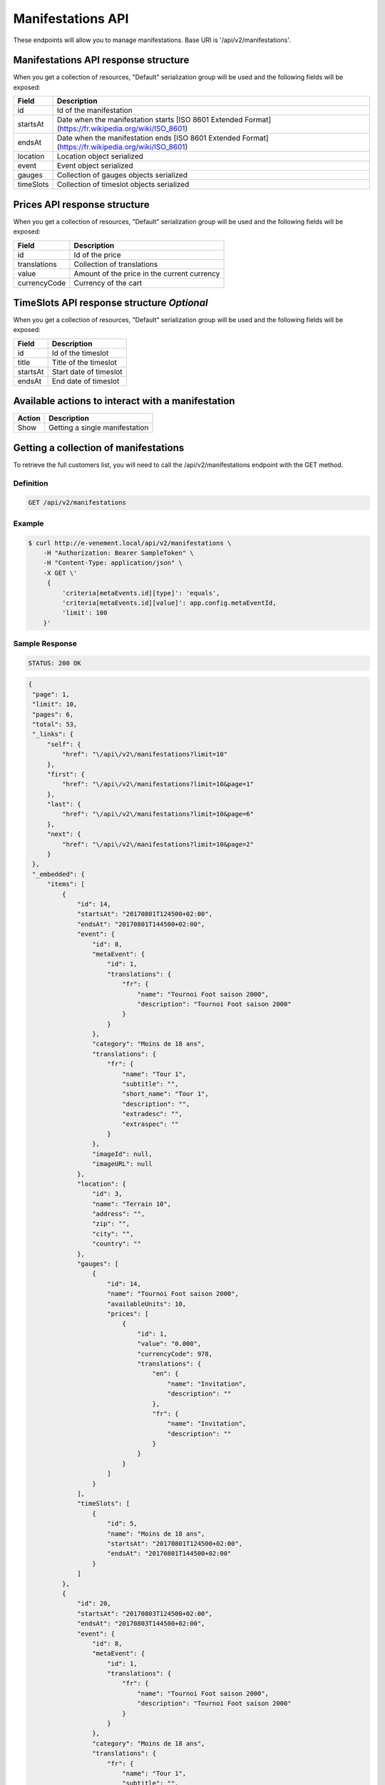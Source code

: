Manifestations API
==================

These endpoints will allow you to manage manifestations. Base URI is '/api/v2/manifestations'.

Manifestations API response structure
--------------------------------------

When you get a collection of resources, "Default" serialization group will be used and the following fields will be exposed:

+------------------+----------------------------------------------------------------------------------------------------------+
| Field            | Description                                                                                              |
+==================+==========================================================================================================+
| id               | Id of the manifestation                                                                                  |
+------------------+----------------------------------------------------------------------------------------------------------+
| startsAt         | Date when the manifestation starts [ISO 8601 Extended Format] (https://fr.wikipedia.org/wiki/ISO_8601)   |
+------------------+----------------------------------------------------------------------------------------------------------+
| endsAt           | Date when the manifestation ends  [ISO 8601 Extended Format] (https://fr.wikipedia.org/wiki/ISO_8601)    |
+------------------+----------------------------------------------------------------------------------------------------------+
| location         | Location object serialized                                                                               |
+------------------+----------------------------------------------------------------------------------------------------------+
| event            | Event object serialized                                                                                  |
+------------------+----------------------------------------------------------------------------------------------------------+
| gauges           | Collection of gauges objects serialized                                                                  |
+------------------+----------------------------------------------------------------------------------------------------------+
| timeSlots        | Collection of timeslot objects serialized                                                                |
+------------------+----------------------------------------------------------------------------------------------------------+

Prices API response structure
------------------------------

When you get a collection of resources, "Default" serialization group will be used and the following fields will be exposed:

+------------------+--------------------------------------------------------------------------+
| Field            | Description                                                              |
+==================+==========================================================================+
| id               | Id of the price                                                          |
+------------------+--------------------------------------------------------------------------+
| translations     | Collection of translations                                               |
+------------------+--------------------------------------------------------------------------+
| value            | Amount of the price in the current currency                              |
+------------------+--------------------------------------------------------------------------+
| currencyCode     | Currency of the cart                                                     |
+------------------+--------------------------------------------------------------------------+

TimeSlots API response structure *Optional*
--------------------------------------------

When you get a collection of resources, "Default" serialization group will be used and the following fields will be exposed:

+------------------+--------------------------------------------------------------------------+
| Field            | Description                                                              |
+==================+==========================================================================+
| id               | Id of the timeslot                                                       |
+------------------+--------------------------------------------------------------------------+
| title            | Title of the timeslot                                                    |
+------------------+--------------------------------------------------------------------------+
| startsAt         | Start date of timeslot                                                   |
+------------------+--------------------------------------------------------------------------+
| endsAt           | End date of timeslot                                                     |
+------------------+--------------------------------------------------------------------------+

Available actions to interact with a manifestation
--------------------------------------------------

+------------------+----------------------------------------------+
| Action           | Description                                  |
+==================+==============================================+
| Show             | Getting a single manifestation               |
+------------------+----------------------------------------------+


Getting a collection of manifestations
---------------------------------------

To retrieve the full customers list, you will need to call the /api/v2/manifestations endpoint with the GET method.

Definition
^^^^^^^^^^

.. code-block:: text

    GET /api/v2/manifestations

Example
^^^^^^^

.. code-block:: bash

    $ curl http://e-venement.local/api/v2/manifestations \
        -H "Authorization: Bearer SampleToken" \
        -H "Content-Type: application/json" \
        -X GET \'
         {
             'criteria[metaEvents.id][type]': 'equals',
             'criteria[metaEvents.id][value]': app.config.metaEventId,
             'limit': 100
        }'

Sample Response
^^^^^^^^^^^^^^^^^^

.. code-block:: text

    STATUS: 200 OK

.. code-block:: json

   {
    "page": 1,
    "limit": 10,
    "pages": 6,
    "total": 53,
    "_links": {
        "self": {
            "href": "\/api\/v2\/manifestations?limit=10"
        },
        "first": {
            "href": "\/api\/v2\/manifestations?limit=10&page=1"
        },
        "last": {
            "href": "\/api\/v2\/manifestations?limit=10&page=6"
        },
        "next": {
            "href": "\/api\/v2\/manifestations?limit=10&page=2"
        }
    },
    "_embedded": {
        "items": [
            {
                "id": 14,
                "startsAt": "20170801T124500+02:00",
                "endsAt": "20170801T144500+02:00",
                "event": {
                    "id": 8,
                    "metaEvent": {
                        "id": 1,
                        "translations": {
                            "fr": {
                                "name": "Tournoi Foot saison 2000",
                                "description": "Tournoi Foot saison 2000"
                            }
                        }
                    },
                    "category": "Moins de 18 ans",
                    "translations": {
                        "fr": {
                            "name": "Tour 1",
                            "subtitle": "",
                            "short_name": "Tour 1",
                            "description": "",
                            "extradesc": "",
                            "extraspec": ""
                        }
                    },
                    "imageId": null,
                    "imageURL": null
                },
                "location": {
                    "id": 3,
                    "name": "Terrain 10",
                    "address": "",
                    "zip": "",
                    "city": "",
                    "country": ""
                },
                "gauges": [
                    {
                        "id": 14,
                        "name": "Tournoi Foot saison 2000",
                        "availableUnits": 10,
                        "prices": [
                            {
                                "id": 1,
                                "value": "0.000",
                                "currencyCode": 978,
                                "translations": {
                                    "en": {
                                        "name": "Invitation",
                                        "description": ""
                                    },
                                    "fr": {
                                        "name": "Invitation",
                                        "description": ""
                                    }
                                }
                            }
                        ]
                    }
                ],
                "timeSlots": [
                    {
                        "id": 5,
                        "name": "Moins de 18 ans",
                        "startsAt": "20170801T124500+02:00",
                        "endsAt": "20170801T144500+02:00"
                    }
                ]
            },
            {
                "id": 20,
                "startsAt": "20170803T124500+02:00",
                "endsAt": "20170803T144500+02:00",
                "event": {
                    "id": 8,
                    "metaEvent": {
                        "id": 1,
                        "translations": {
                            "fr": {
                                "name": "Tournoi Foot saison 2000",
                                "description": "Tournoi Foot saison 2000"
                            }
                        }
                    },
                    "category": "Moins de 18 ans",
                    "translations": {
                        "fr": {
                            "name": "Tour 1",
                            "subtitle": "",
                            "short_name": "Tour 1",
                            "description": "",
                            "extradesc": "",
                            "extraspec": ""
                        }
                    },
                    "imageId": null,
                    "imageURL": null
                },
                "location": {
                    "id": 3,
                    "name": "Terrain 10",
                    "address": "",
                    "zip": "",
                    "city": "",
                    "country": ""
                },
                "gauges": [
                    {
                        "id": 20,
                        "name": "Tournoi Foot saison 2000",
                        "availableUnits": 10,
                        "prices": [
                            {
                                "id": 1,
                                "value": "0.000",
                                "currencyCode": 978,
                                "translations": {
                                    "en": {
                                        "name": "Invitation",
                                        "description": ""
                                    },
                                    "fr": {
                                        "name": "Invitation",
                                        "description": ""
                                    }
                                }
                            }
                        ]
                    }
                ],
                "timeSlots": [
                    {
                        "id": 9,
                        "name": "Présentation du tournoi",
                        "startsAt": "20170802T081500+02:00",
                        "endsAt": "20180802T084500+02:00"
                    }
                ]
            }
        ]
    }
}



Getting a single manifestation
------------------------------

To retrieve the detail of a single manifestation you will need to call the /api/v2/manifestations/{id} endpoint with the GET method.

Definition
^^^^^^^^^^

.. code-block:: text

    GET /api/v2/manifestations/{id}

Example
^^^^^^^

.. code-block:: bash

    $ curl http://e-venement.local/api/v2/manifestations/13 \
        -H "Authorization: Bearer SampleToken" \
        -H "Content-Type: application/json" \
        -X GET \

Sample Response
^^^^^^^^^^^^^^^^^^

.. code-block:: text

    STATUS: 200 OK

.. code-block:: json

   [
    {
        "id": 13,
        "startsAt": "20170801T173000+02:00",
        "endsAt": "20170801T181500+02:00",
        "event": {
            "id": 13,
            "metaEvent": {
                "id": 1,
                "translations": {
                    "fr": {
                        "name": "Tournoi Foot saison 2000",
                        "description": "Tournoi Foot saison 2000"
                    }
                }
            },
            "category": "Moins de 20 ans",
            "translations": {
                "fr": {
                    "name": "Tour 4",
                    "subtitle": "",
                    "short_name": "Tour 4",
                    "description": "",
                    "extradesc": "",
                    "extraspec": ""
                }
            },
            "imageId": null,
            "imageURL": null
        },
        "location": {
            "id": 4,
            "name": "Terrain 12",
            "address": "",
            "zip": "",
            "city": "",
            "country": ""
        },
        "gauges": [
            {
                "id": 13,
                "name": "Tournoi Foot saison 2000",
                "availableUnits": 10,
                "prices": [
                    {
                        "id": 1,
                        "value": "0.000",
                        "currencyCode": 978,
                        "translations": {
                            "en": {
                                "name": "Invitation",
                                "description": ""
                            },
                            "fr": {
                                "name": "Invitation",
                                "description": ""
                            }
                        }
                    }
                ]
            }
        ],
        "timeSlots": [
            {
                "id": 7,
                "name": "Présentation du tournoi",
                "startsAt": "20170801T173000+02:00",
                "endsAt": "20170801T181500+02:00"
            }
        ]
    }
  ]

